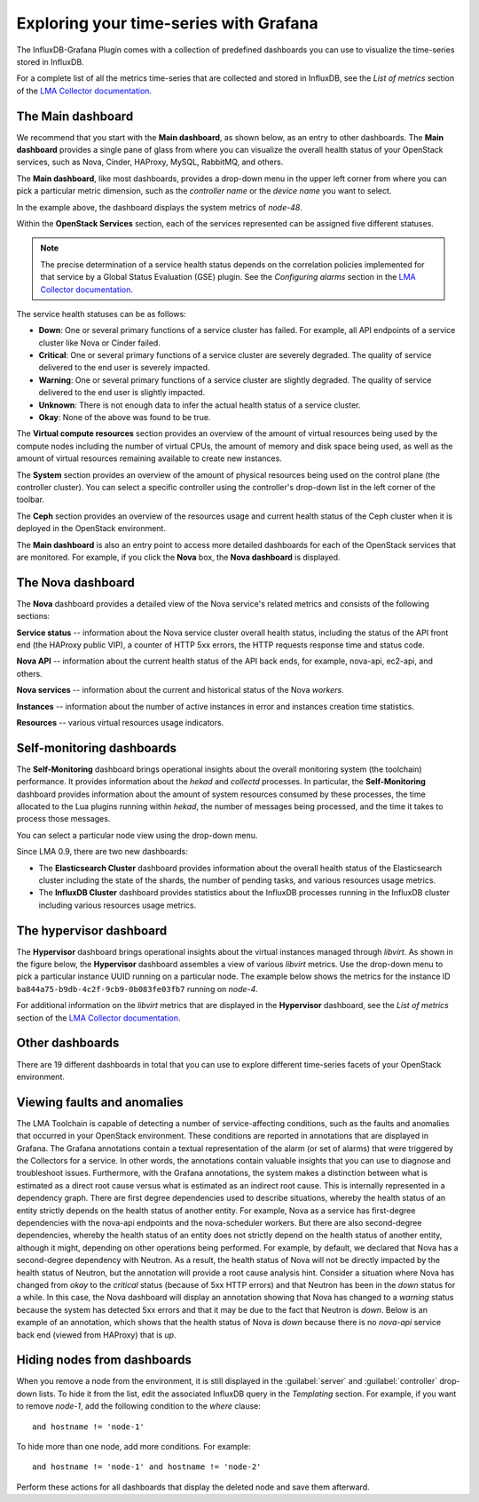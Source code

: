 .. _usage:

Exploring your time-series with Grafana
---------------------------------------

The InfluxDB-Grafana Plugin comes with a collection of predefined dashboards
you can use to visualize the time-series stored in InfluxDB.

For a complete list of all the metrics time-series that are collected and
stored in InfluxDB, see the `List of metrics` section of the
`LMA Collector documentation <http://fuel-plugin-lma-collector.readthedocs.org/en/latest/>`_.

The Main dashboard
++++++++++++++++++

We recommend that you start with the **Main dashboard**, as shown below, as an
entry to other dashboards. The **Main dashboard** provides a single pane of
glass from where you can visualize the overall health status of your OpenStack
services, such as Nova, Cinder, HAProxy, MySQL, RabbitMQ, and others.

.. image:: ../images/grafana_main.png
   :width: 450pt

The **Main dashboard**, like most dashboards, provides a drop-down menu in the
upper left corner from where you can pick a particular metric dimension, such
as the *controller name* or the *device name* you want to select.

In the example above, the dashboard displays the system metrics of *node-48*.

Within the **OpenStack Services** section, each of the services represented
can be assigned five different statuses.

.. note:: The precise determination of a service health status depends on the
   correlation policies implemented for that service by a Global Status
   Evaluation (GSE) plugin. See the `Configuring alarms` section in the
   `LMA Collector documentation <http://fuel-plugin-lma-collector.readthedocs.org/en/latest/>`_.

The service health statuses can be as follows:

* **Down**: One or several primary functions of a service cluster has failed.
  For example, all API endpoints of a service cluster like Nova or Cinder
  failed.
* **Critical**: One or several primary functions of a service cluster are
  severely degraded. The quality of service delivered to the end user is
  severely impacted.
* **Warning**: One or several primary functions of a service cluster are
  slightly degraded. The quality of service delivered to the end user is
  slightly impacted.
* **Unknown**: There is not enough data to infer the actual health status of a
  service cluster.
* **Okay**: None of the above was found to be true.

The **Virtual compute resources** section provides an overview of the amount
of virtual resources being used by the compute nodes including the number of
virtual CPUs, the amount of memory and disk space being used, as well as the
amount of virtual resources remaining available to create new instances.

The **System** section provides an overview of the amount of physical
resources being used on the control plane (the controller cluster). You can
select a specific controller using the controller's drop-down list in the left
corner of the toolbar.

The **Ceph** section provides an overview of the resources usage and current
health status of the Ceph cluster when it is deployed in the OpenStack
environment.

The **Main dashboard** is also an entry point to access more detailed
dashboards for each of the OpenStack services that are monitored. For example,
if you click the **Nova** box, the **Nova dashboard** is displayed.

.. image:: ../images/grafana_nova.png
   :width: 450pt

The Nova dashboard
++++++++++++++++++

The **Nova** dashboard provides a detailed view of the Nova service's related
metrics and consists of the following sections:

**Service status** -- information about the Nova service cluster
overall health status, including the status of the API front end (the HAProxy
public VIP), a counter of HTTP 5xx errors, the HTTP requests response time and
status code.

**Nova API** -- information about the current health status of the API
back ends, for example, nova-api, ec2-api, and others.

**Nova services** -- information about the current and historical status
of the Nova *workers*.

**Instances** -- information about the number of active instances in
error and instances creation time statistics.

**Resources** -- various virtual resources usage indicators.

Self-monitoring dashboards
++++++++++++++++++++++++++

The **Self-Monitoring** dashboard brings operational insights about the
overall monitoring system (the toolchain) performance. It provides information
about the *hekad* and *collectd* processes. In particular, the
**Self-Monitoring** dashboard provides information about the amount of system
resources consumed by these processes, the time allocated to the Lua plugins
running within *hekad*, the number of messages being processed, and the time
it takes to process those messages.

You can select a particular node view using the drop-down menu.

Since LMA 0.9, there are two new dashboards:

* The **Elasticsearch Cluster** dashboard provides information about the
  overall health status of the Elasticsearch cluster including the state of
  the shards, the number of pending tasks, and various resources usage metrics.

* The **InfluxDB Cluster** dashboard provides statistics about the InfluxDB
  processes running in the InfluxDB cluster including various resources usage
  metrics.

The hypervisor dashboard
++++++++++++++++++++++++

The **Hypervisor** dashboard brings operational insights about the virtual
instances managed through *libvirt*. As shown in the figure below, the
**Hypervisor** dashboard assembles a view of various *libvirt* metrics. Use
the drop-down menu to pick a particular instance UUID running on a particular
node. The example below shows the metrics for the instance ID
``ba844a75-b9db-4c2f-9cb9-0b083fe03fb7`` running on *node-4*.

.. image:: ../images/grafana_hypervisor.png
   :width: 450pt

For additional information on the *libvirt* metrics that are displayed in the
**Hypervisor** dashboard, see the `List of metrics` section of the
`LMA Collector documentation <http://fuel-plugin-lma-collector.readthedocs.org/en/latest/>`_.

Other dashboards
++++++++++++++++

There are 19 different dashboards in total that you can use to explore
different time-series facets of your OpenStack environment.

Viewing faults and anomalies
++++++++++++++++++++++++++++

The LMA Toolchain is capable of detecting a number of service-affecting
conditions, such as the faults and anomalies that occurred in your OpenStack
environment. These conditions are reported in annotations that are displayed in
Grafana. The Grafana annotations contain a textual representation of the alarm
(or set of alarms) that were triggered by the Collectors for a service.
In other words, the annotations contain valuable insights that you can use to
diagnose and troubleshoot issues. Furthermore, with the Grafana annotations,
the system makes a distinction between what is estimated as a direct root
cause versus what is estimated as an indirect root cause. This is internally
represented in a dependency graph. There are first degree dependencies used to
describe situations, whereby the health status of an entity strictly depends on
the health status of another entity. For example, Nova as a service has
first-degree dependencies with the nova-api endpoints and the nova-scheduler
workers. But there are also second-degree dependencies, whereby the health
status of an entity does not strictly depend on the health status of another
entity, although it might, depending on other operations being performed. For
example, by default, we declared that Nova has a second-degree dependency with
Neutron. As a result, the health status of Nova will not be directly impacted
by the health status of Neutron, but the annotation will provide a root cause
analysis hint. Consider a situation where Nova has changed from *okay* to
the *critical* status (because of 5xx HTTP errors) and that Neutron has been
in the *down* status for a while. In this case, the Nova dashboard will
display an annotation showing that Nova has changed to a *warning* status
because the system has detected 5xx errors and that it may be due to the fact
that Neutron is *down*. Below is an example of an annotation, which shows that
the health status of Nova is *down* because there is no *nova-api* service
back end (viewed from HAProxy) that is *up*.

.. image:: ../images/grafana_nova_annot.png
   :width: 450pt

Hiding nodes from dashboards
++++++++++++++++++++++++++++

When you remove a node from the environment, it is still displayed in the
:guilabel:`server` and :guilabel:`controller` drop-down lists. To hide it from
the list, edit the associated InfluxDB query in the *Templating* section. For
example, if you want to remove *node-1*, add the following condition to the
*where* clause::

    and hostname != 'node-1'

.. image:: ../images/remove_controllers_from_templating.png
   :width: 450pt

To hide more than one node, add more conditions. For example::

    and hostname != 'node-1' and hostname != 'node-2'

Perform these actions for all dashboards that display the deleted node and
save them afterward.
